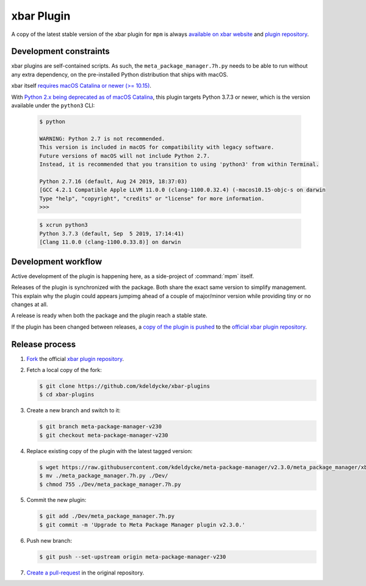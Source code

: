 xbar Plugin
===========

A copy of the latest stable version of the xbar plugin for ``mpm`` is always
`available on xbar website
<https://xbarapp.com/docs/plugins/Dev/meta_package_manager.7h.py.html>`_
and `plugin repository
<https://github.com/matryer/xbar-plugins/blob/master/Dev/meta_package_manager.7h.py>`_.

.. image:: xbar-plugin-flat-layout.png
    :alt: xbar plugin with default layout.
    :align: left

.. image:: xbar-plugin-submenu-layout.png
    :alt: xbar plugin with submenu layout.
    :align: left


Development constraints
-----------------------

xbar plugins are self-contained scripts. As such, the
``meta_package_manager.7h.py`` needs to be able to run without any extra
dependency, on the pre-installed Python distribution that ships with macOS.

xbar itself `requires macOS Catalina or newer (>= 10.15)
<https://github.com/matryer/xbar/blame/2d063e0e46a0e427aedef62dc047b0065602cd40/README.md#L9>`_.

With `Python 2.x being deprecated as of macOS Catalina
<https://developer.apple.com/documentation/macos-release-notes/macos-catalina-10_15-release-notes>`_,
this plugin targets Python 3.7.3 or newer, which is the version available under
the ``python3`` CLI:

   .. code-block:: shell-session

        $ python

        WARNING: Python 2.7 is not recommended.
        This version is included in macOS for compatibility with legacy software.
        Future versions of macOS will not include Python 2.7.
        Instead, it is recommended that you transition to using 'python3' from within Terminal.

        Python 2.7.16 (default, Aug 24 2019, 18:37:03)
        [GCC 4.2.1 Compatible Apple LLVM 11.0.0 (clang-1100.0.32.4) (-macos10.15-objc-s on darwin
        Type "help", "copyright", "credits" or "license" for more information.
        >>>

   .. code-block:: shell-session

        $ xcrun python3
        Python 3.7.3 (default, Sep  5 2019, 17:14:41)
        [Clang 11.0.0 (clang-1100.0.33.8)] on darwin


Development workflow
--------------------

Active development of the plugin is happening here, as a side-project of
:command:`mpm` itself.

Releases of the plugin is synchronized with the package. Both share the exact
same version to simplify management. This explain why the plugin could appears
jumpimg ahead of a couple of major/minor version while providing tiny or no
changes at all.

A release is ready when both the package and the plugin reach a stable state.

If the plugin has been changed between releases, a `copy of the plugin is
pushed
<https://github.com/matryer/xbar-plugins/pulls?q=is%3Apr%20%22Meta%20Package%20Manager%22>`_
to the `official xbar plugin repository
<https://github.com/matryer/xbar-plugins/blob/master/Dev/meta_package_manager.7h.py>`_.


Release process
---------------

1. `Fork <https://help.github.com/articles/fork-a-repo/>`_ the official `xbar
   plugin repository <https://github.com/matryer/xbar-plugins>`_.

2. Fetch a local copy of the fork:

   .. code-block:: shell-session

        $ git clone https://github.com/kdeldycke/xbar-plugins
        $ cd xbar-plugins

3. Create a new branch and switch to it:

   .. code-block:: shell-session

        $ git branch meta-package-manager-v230
        $ git checkout meta-package-manager-v230

4. Replace existing copy of the plugin with the latest tagged version:

   .. code-block:: shell-session

        $ wget https://raw.githubusercontent.com/kdeldycke/meta-package-manager/v2.3.0/meta_package_manager/xbar/meta_package_manager.7h.py
        $ mv ./meta_package_manager.7h.py ./Dev/
        $ chmod 755 ./Dev/meta_package_manager.7h.py

5. Commit the new plugin:

   .. code-block:: shell-session

        $ git add ./Dev/meta_package_manager.7h.py
        $ git commit -m 'Upgrade to Meta Package Manager plugin v2.3.0.'

6. Push new branch:

   .. code-block:: shell-session

        $ git push --set-upstream origin meta-package-manager-v230

7. `Create a pull-request
   <https://help.github.com/articles/creating-a-pull-request/>`_ in the
   original repository.
